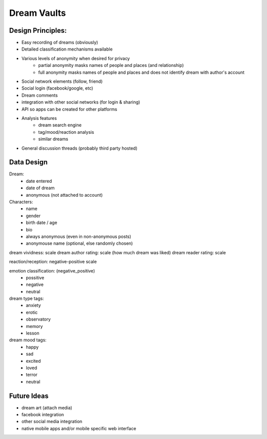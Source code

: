 Dream Vaults
============

Design Principles:
------------------

- Easy recording of dreams (obviously)
- Detailed classification mechanisms available
- Various levels of anonymity when desired for privacy
    - partial anonymity masks names of people and places (and
      relationship)
    - full anonymity masks names of people and places and does not
      identify dream with author's account
- Social network elements (follow, friend)
- Social login (facebook/google, etc)
- Dream comments
- integration with other social networks (for login & sharing)
- API so apps can be created for other platforms
- Analysis features
    - dream search engine
    - tag/mood/reaction analysis
    - similar dreams
- General discussion threads (probably third party hosted)

Data Design
-----------



Dream:
    - date entered
    - date of dream
    - anonymous (not attached to account)

Characters:
    - name
    - gender
    - birth date / age
    - bio
    - always anonymous (even in non-anonymous posts)
    - anonymouse name (optional, else randomly chosen)

dream vividness: scale
dream author rating: scale (how much dream was liked)
dream reader rating: scale

reaction/reception: negative-positive scale

emotion classification: (negative_positive)
    - possitive
    - negative
    - neutral

dream type tags:
    - anxiety
    - erotic
    - observatory
    - memory
    - lesson

dream mood tags:
    - happy
    - sad
    - excited
    - loved
    - terror
    - neutral

Future Ideas
------------
- dream art (attach media)
- facebook integration
- other social media integration
- native mobile apps and/or mobile specific web interface


